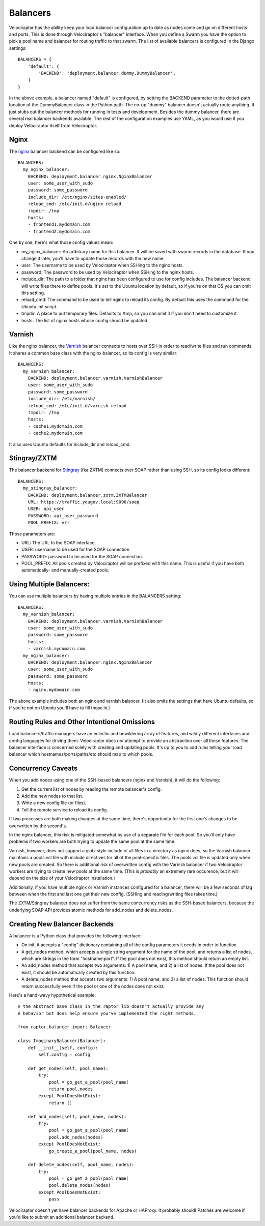 =========
Balancers
=========

Velociraptor has the ability keep your load balancer configuration up to date
as nodes come and go on different hosts and ports.  This is done through
Velociraptor's "balancer" interface.  When you define a Swarm you have the
option to pick a pool name and balancer for routing traffic to that swarm.  The
list of available balancers is configured in the Django settings::

  BALANCERS = {
      'default': {
          'BACKEND': 'deployment.balancer.dummy.DummyBalancer',
      }
  }



In the above example, a balancer named "default" is configured, by setting the
BACKEND parameter to the dotted-path location of the DummyBalancer class in the
Python path.  The no-op "dummy" balancer doesn't actually route anything.  It
just stubs out the balancer methods for running in tests and development.
Besides the dummy balancer, there are several real balancer backends available.
The rest of the configuration examples use YAML, as you would use if you deploy
Velociraptor itself from Velociraptor.

Nginx
-----

The nginx_ balancer backend can be configured like so::

  BALANCERS:
    my_nginx_balancer:
      BACKEND: deployment.balancer.nginx.NginxBalancer 
      user: some_user_with_sudo
      password: some_password
      include_dir: /etc/nginx/sites-enabled/
      reload_cmd: /etc/init.d/nginx reload
      tmpdir: /tmp
      hosts:
      - frontend1.mydomain.com
      - frontend2.mydomain.com

One by one, here's what those config values mean:

- my_nginx_balancer: An artbitrary name for this balancer.  It will be saved
  with swarm records in the database.  If you change it later, you'll have to
  update those records with the new name.
- user: The username to be used by Velociraptor when SSHing to the nginx hosts.
- password: The password to be used by Velociraptor when SSHing to the nginx
  hosts.
- include_dir: The path to a folder that nginx has been configured to use for
  config includes.  The balancer backend will write files there to define
  pools.  It's set to the Ubuntu location by default, so if you're on that OS
  you can omit this setting.
- reload_cmd: The command to be used to tell nginx to reload its config.  By
  default this uses the command for the Ubuntu init script.
- tmpdir: A place to put temporary files.  Defaults to /tmp, so you can omit it
  if you don't need to customize it.
- hosts: The list of nginx hosts whose config should be updated.

Varnish
-------

Like the nginx balancer, the Varnish_ balancer connects to hosts over SSH in
order to read/write files and run commands.  It shares a common base class with
the nginx balancer, so its config is very similar::

  BALANCERS:
    my_varnish_balancer:
      BACKEND: deployment.balancer.varnish.VarnishBalancer 
      user: some_user_with_sudo
      password: some_password
      include_dir: /etc/varnish/
      reload_cmd: /etc/init.d/varnish reload
      tmpdir: /tmp
      hosts:
      - cache1.mydomain.com
      - cache2.mydomain.com

It also uses Ubuntu defaults for include_dir and reload_cmd.

Stingray/ZXTM
-------------

The balancer backend for Stingray_ (fka ZXTM) connects over SOAP rather than
using SSH, so its config looks different::

    BALANCERS:
      my_stingray_balancer:
        BACKEND: deployment.balancer.zxtm.ZXTMBalancer
        URL: https://traffic.yougov.local:9090/soap
        USER: api_user
        PASSWORD: api_user_password
        POOL_PREFIX: vr-

Those parameters are:

- URL: The URL to the SOAP interface.
- USER: username to be used for the SOAP connection.
- PASSWORD: password to be used for the SOAP connection.
- POOL_PREFIX: All pools created by Velociraptor will be prefixed with this
  name.  This is useful if you have both automatically- and manually-created
  pools.

Using Multiple Balancers:
-------------------------

You can use multiple balancers by having multiple entries in the BALANCERS
setting::

  BALANCERS:
    my_varnish_balancer:
      BACKEND: deployment.balancer.varnish.VarnishBalancer 
      user: some_user_with_sudo
      password: some_password
      hosts:
      - varnish.mydomain.com
    my_nginx_balancer:
      BACKEND: deployment.balancer.nginx.NginxBalancer 
      user: some_user_with_sudo
      password: some_password
      hosts:
      - nginx.mydomain.com

The above example includes both an nginx and varnish balancer.  (It also omits
the settings that have Ubuntu defaults, so if you're not on Ubuntu you'll have
to fill those in.)

Routing Rules and Other Intentional Omissions
---------------------------------------------

Load balancers/traffic managers have an eclectic and bewildering array of
features, and wildly different interfaces and config languages for driving
them.  Velociraptor does *not* attempt to provide an abstraction over all those
features.  The balancer interface is concerned solely with creating and
updating pools.  It's up to you to add rules telling your load balancer which
hostnames/ports/paths/etc should map to which pools.

Concurrency Caveats
-------------------

When you add nodes using one of the SSH-based balancers (nginx and Varnish), it
will do the following:

1) Get the current list of nodes by reading the remote balancer's config.
2) Add the new nodes to that list.
3) Write a new config file (or files).
4) Tell the remote service to reload its config.

If two processes are both making changes at the same time, there's opportunity
for the first one's changes to be overwritten by the second's.  

In the nginx balancer, this risk is mitigated somewhat by use of a separate
file for each pool.  So you'll only have problems if two workers are both
trying to update the same pool at the same time.

Varnish, however, does not support a glob-style include of all files in a
directory as nginx does, so the Varnish balancer maintains a pools.vcl file
with include directives for all of the pool-specific files.  The pools.vcl file
is updated only when new pools are created.  So there is additional risk of
overwritten config with the Varnish balancer if two Velociraptor workers are
trying to create new pools at the same time.  (This is *probably* an extremely
rare occurence, but it will depend on the size of your Velociraptor
installation.)

Additionally, if you have multiple nginx or Varnish instances configured for a
balancer, there will be a few seconds of lag between when the first and last
one get their new config.  (SSHing and reading/writing files takes time.)

The ZXTM/Stingray balancer does not suffer from the same concurrency risks as
the SSH-based balancers, because the underlying SOAP API provides atomic
methods for add_nodes and delete_nodes.

Creating New Balancer Backends
------------------------------

A balancer is a Python class that provides the following interface:

- On init, it accepts a "config" dictionary containing all of the config
  parameters it needs in order to function.
- A get_nodes method, which accepts a single string argument for the name of
  the pool, and returns a list of nodes, which are strings in the form
  "hostname:port".  If the pool does not exist, this method should return an
  empty list.
- An add_nodes method that accepts two arguments: 1) A pool name, and 2) a list
  of nodes.  If the pool does not exist, it should be automatically created by
  this function.
- A delete_nodes method that accepts two arguments: 1) A pool name, and 2) a
  list of nodes.  This function should return successfully even if the pool
  or one of the nodes does not exist.

Here's a hand-wavy hypothetical example::

    # the abstract base class in the raptor lib doesn't actually provide any
    # behavior but does help ensure you've implemented the right methods.

    from raptor.balancer import Balancer

    class ImaginaryBalancer(Balancer):
        def __init__(self, config):
            self.config = config

        def get_nodes(self, pool_name):
            try:
                pool = go_get_a_pool(pool_name)
                return pool.nodes
            except PoolDoesNotExist:
                return []

        def add_nodes(self, pool_name, nodes):
            try:
                pool = go_get_a_pool(pool_name)
                pool.add_nodes(nodes)
            except PoolDoesNotExist:
                go_create_a_pool(pool_name, nodes)

        def delete_nodes(self, pool_name, nodes):
            try:
                pool = go_get_a_pool(pool_name)
                pool.delete_nodes(nodes)
            except PoolDoesNotExist:
                pass


Velociraptor doesn't yet have balancer backends for Apache or HAProxy.  It
probably should!  Patches are welcome if you'd like to submit an additional
balancer backend.

.. _nginx: http://nginx.org/
.. _Varnish: https://www.varnish-cache.org/
.. _Stingray: http://www.riverbed.com/us/products/stingray/stingray_tm.php
